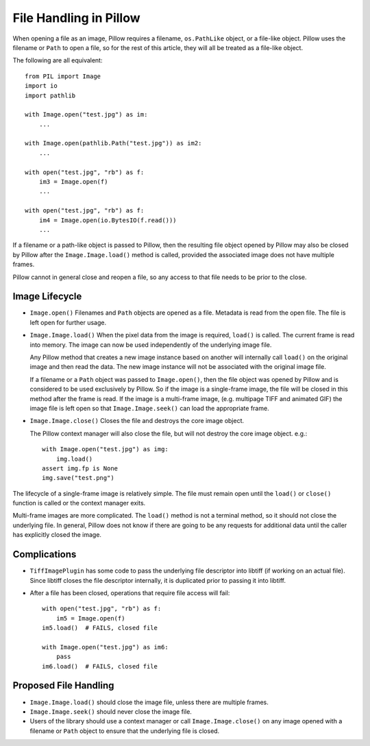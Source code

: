 .. _file-handling:

File Handling in Pillow
=======================

When opening a file as an image, Pillow requires a filename, ``os.PathLike``
object, or a file-like object. Pillow uses the filename or ``Path`` to open a
file, so for the rest of this article, they will all be treated as a file-like
object.

The following are all equivalent::

    from PIL import Image
    import io
    import pathlib

    with Image.open("test.jpg") as im:
        ...

    with Image.open(pathlib.Path("test.jpg")) as im2:
        ...

    with open("test.jpg", "rb") as f:
        im3 = Image.open(f)
        ...

    with open("test.jpg", "rb") as f:
        im4 = Image.open(io.BytesIO(f.read()))
        ...

If a filename or a path-like object is passed to Pillow, then the resulting
file object opened by Pillow may also be closed by Pillow after the
``Image.Image.load()`` method is called, provided the associated image does not
have multiple frames.

Pillow cannot in general close and reopen a file, so any access to
that file needs to be prior to the close.

Image Lifecycle
---------------

* ``Image.open()`` Filenames and ``Path`` objects are opened as a file.
  Metadata is read from the open file. The file is left open for further usage.

* ``Image.Image.load()`` When the pixel data from the image is
  required, ``load()`` is called. The current frame is read into
  memory. The image can now be used independently of the underlying
  image file.

  Any Pillow method that creates a new image instance based on another will
  internally call ``load()`` on the original image and then read the data.
  The new image instance will not be associated with the original image file.

  If a filename or a ``Path`` object was passed to ``Image.open()``, then the
  file object was opened by Pillow and is considered to be used exclusively by
  Pillow. So if the image is a single-frame image, the file will be closed in
  this method after the frame is read. If the image is a multi-frame image,
  (e.g. multipage TIFF and animated GIF) the image file is left open so that
  ``Image.Image.seek()`` can load the appropriate frame.

* ``Image.Image.close()`` Closes the file and destroys the core image object.

  The Pillow context manager will also close the file, but will not destroy
  the core image object. e.g.::

    with Image.open("test.jpg") as img:
        img.load()
    assert img.fp is None
    img.save("test.png")


The lifecycle of a single-frame image is relatively simple. The file must
remain open until the ``load()`` or ``close()`` function is called or the
context manager exits.

Multi-frame images are more complicated. The ``load()`` method is not
a terminal method, so it should not close the underlying file. In general,
Pillow does not know if there are going to be any requests for additional
data until the caller has explicitly closed the image.


Complications
-------------

* ``TiffImagePlugin`` has some code to pass the underlying file descriptor into
  libtiff (if working on an actual file). Since libtiff closes the file
  descriptor internally, it is duplicated prior to passing it into libtiff.

* After a file has been closed, operations that require file access will fail::

    with open("test.jpg", "rb") as f:
        im5 = Image.open(f)
    im5.load()  # FAILS, closed file

    with Image.open("test.jpg") as im6:
        pass
    im6.load()  # FAILS, closed file


Proposed File Handling
----------------------

* ``Image.Image.load()`` should close the image file, unless there are
  multiple frames.

* ``Image.Image.seek()`` should never close the image file.

* Users of the library should use a context manager or call
  ``Image.Image.close()`` on any image opened with a filename or ``Path``
  object to ensure that the underlying file is closed.
